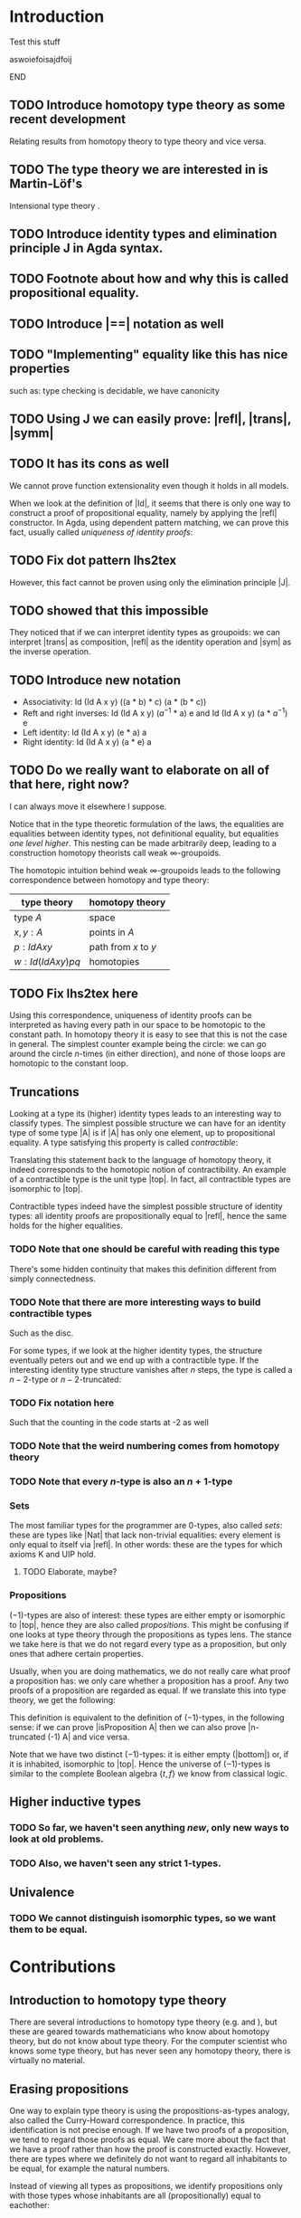 #+STARTUP: hidestars noindent showall
#+EXPORT_EXCLUDE_TAGS: noexport
#+OPTIONS:   TeX:t LaTeX:t skip:nil d:nil todo:t pri:nil tags:not-in-toc



* [[file:proposal.pdf][Proposal PDF file]]                                                :noexport:

* Introduction

*************** Test this stuff
aswoiefoisajdfoij
*************** END

** TODO Introduce homotopy type theory as some recent development

Relating results from homotopy theory to type theory and vice versa.

** TODO The type theory we are interested in is Martin-Löf's
   
Intensional type theory \cite{mltt}.

** TODO Introduce identity types and elimination principle J in Agda syntax.

** TODO Footnote about how and why this is called propositional equality.

\begin{code}
data Id (A : Set) (x : A) : A -> Set where
  refl : Id A x x
\end{code}

** TODO Introduce |==| notation as well

** TODO "Implementing" equality like this has nice properties
such as: type checking is decidable, we have canonicity

** TODO Using J we can easily prove: |refl|, |trans|, |symm|

** TODO It has its cons as well

We cannot prove function extensionality even though it holds in all
models.

When we look at the definition of |Id|, it seems that there is only
one way to construct a proof of propositional equality, namely by
applying the |refl| constructor. In Agda, using dependent pattern
matching, we can prove this fact, usually called /uniqueness of
identity proofs/:

\begin{code}
UIP : (A : Set) (x y : A) (p q : Id A x y) -> Id (Id A x y) p q
UIP A x .x refl refl = refl
\end{code}

** TODO Fix dot pattern lhs2tex

However, this fact cannot be proven using only the elimination
principle |J|.

** TODO \cite{groupoidinterpretation} showed that this impossible

They noticed that if we can interpret identity types as groupoids: we
can interpret |trans| as composition, |refl| as the identity operation
and |sym| as the inverse operation.

** TODO Introduce new notation

 - Associativity: Id (Id A x y) ((a * b) * c) (a * (b * c))
 - Reft and right inverses: Id (Id A x y) ($a^{-1}$ * a) e and Id
   (Id A x y) (a * $a^{-1}$) e 
 - Left identity: Id (Id A x y) (e * a) a
 - Right identity: Id (Id A x y) (a * e) a

** TODO Do we really want to elaborate on all of that here, right now?
I can always move it elsewhere I suppose.

Notice that in the type theoretic formulation of the laws, the
equalities are equalities between identity types, not definitional
equality, but equalities /one level higher/. This nesting can be made
arbitrarily deep, leading to a construction homotopy theorists call
weak $\infty$-groupoids.

The homotopic intuition behind weak $\infty$-groupoids leads to the
following correspondence between homotopy and type theory:

|-------------------------+----------------------|
| type theory             | homotopy theory      |
|-------------------------+----------------------|
| type $A$                | space                |
| $x, y : A$              | points in $A$        |
| $p : Id A x y$          | path from $x$ to $y$ |
| $w : Id (Id A x y) p q$ | homotopies           |
|-------------------------+----------------------|

** TODO Fix lhs2tex here

Using this correspondence, uniqueness of identity proofs can be
interpreted as having every path in our space to be homotopic to the
constant path. In homotopy theory it is easy to see that this is not
the case in general. The simplest counter example being the circle: we
can go around the circle $n$-times (in either direction), and none of
those loops are homotopic to the constant loop.

** Truncations

Looking at a type its (higher) identity types leads to an interesting
way to classify types. The simplest possible structure we can have for
an identity type of some type |A| is if |A| has only one element, up
to propositional equality. A type satisfying this property is called
/contractible/:

\begin{code}
isContractible : Set -> Set
isContractible A = Sigma A (\ center -> (x : A) -> (Id A center x))
\end{code}

Translating this statement back to the language of homotopy theory, it
indeed corresponds to the homotopic notion of contractibility. An
example of a contractible type is the unit type |top|. In fact, all
contractible types are isomorphic to |top|.

Contractible types indeed have the simplest possible structure of
identity types: all identity proofs are propositionally equal
to |refl|, hence the same holds for the higher equalities.

*** TODO Note that one should be careful with reading this type

There's some hidden continuity that makes this definition different
from simply connectedness.

*** TODO Note that there are more interesting ways to build contractible types

Such as the disc.

For some types, if we look at the higher identity types, the structure
eventually peters out and we end up with a contractible type. If the
interesting identity type structure vanishes after $n$ steps, the type is
called a $n-2$-type or $n-2$-truncated:

\begin{code}
n-truncated : Nat -> Set -> Set
n-truncated Z     A = isContractible A
n-truncated (S n) A = (x : A) -> (y : A) -> n-truncated n (Id A x y)
\end{code}

*** TODO Fix notation here

Such that the counting in the code starts at -2 as well

*** TODO Note that the weird numbering comes from homotopy theory

*** TODO Note that every $n$-type is also an $n+1$-type

*** Sets

The most familiar types for the programmer are $0$-types, also called
/sets/: these are types like |Nat| that lack non-trivial equalities:
every element is only equal to itself via |refl|. In other words:
these are the types for which axioms K and UIP hold.

**** TODO Elaborate, maybe?

*** Propositions

$(-1)$-types are also of interest: these types are either empty or
isomorphic to |top|, hence they are also called /propositions/. This
might be confusing if one looks at type theory through the
propositions as types lens. The stance we take here is that we do
not regard every type as a proposition, but only ones that adhere
certain properties.

Usually, when you are doing mathematics, we do not really care what
proof a proposition has: we only care whether a proposition has a
proof. Any two proofs of a proposition are regarded as equal. If we
translate this into type theory, we get the following:

\begin{code}
isProposition : Set -> Set
isProposition A = (x y : A) -> Id A x y
\end{code}

This definition is equivalent to the definition of $(-1)$-types, in the
following sense: if we can prove |isProposition A| then we can also
prove |n-truncated (-1) A| and vice versa.

Note that we have two distinct $(-1)$-types: it is either empty
(|bottom|) or, if it is inhabited, isomorphic to |top|. Hence the
universe of $(-1)$-types is similar to the complete Boolean algebra
$\{t,f\}$ we know from classical logic.

** Higher inductive types

*** TODO So far, we haven't seen anything /new/, only new ways to look at old problems.

*** TODO Also, we haven't seen any strict $1$-types.

** Univalence

*** TODO We cannot distinguish isomorphic types, so we want them to be equal.

* Contributions

** Introduction to homotopy type theory

There are several introductions to homotopy type theory
(e.g. \cite{awodeysurvey} and \cite{pelayosurvey}), but these are
geared towards mathematicians who know about homotopy theory, but do
not know about type theory. For the computer scientist who knows some
type theory, but has never seen any homotopy theory, there is
virtually no material.

\contribution{We provide an introduction to homotopy type theory for
the computer scientist who has some familiarity with type theory, but
does not have the background in homotopy theory.}

** Erasing propositions

One way to explain type theory is using the propositions-as-types
analogy, also called the Curry-Howard correspondence. In practice,
this identification is not precise enough. If we have two proofs of a
proposition, we tend to regard those proofs as equal. We care more
about the fact that we have a proof rather than how the proof is
constructed exactly. However, there are types where we definitely do
not want to regard all inhabitants to be equal, for example the
natural numbers.

Instead of viewing all types as propositions, we identify
propositions only with those types whose inhabitants are all
(propositionally) equal to eachother:

\begin{code}
isProposition : Set -> Set
isProposition A = (x y : A) -> Id A x y
\end{code}

In homotopy type theory a type that has this property is usually
called /(-1)-truncated/ or a /(-1)-type/.\footnote{The somewhat strange
numbering comes from homotopy theory, where 0-truncated intuitively
means that we have a set, (-1)-truncated a set of at most one element
and (-2)-truncated an empty set}

Examples of propositions are the empty type |bottom| and the unit
type |top|. In fact, we can prove that if a type is inhabitated and it
is a proposition, it is isomorphic to the unit type.

*** Comparison with collapsibility

The definition |isProposition| looks a lot like /collapsibility/
\citep{collapsibility}. Given some indexing type |I|, a family |D : I
-> Set| is called /collapsible/ if for all indices |i| and
inhabitants |x, y : D i|, |x| and |y| are definitionally equal. In
other words: every |D i| is either empty or has one element (up to
definitional equality).

If we know that a family is collapsible, we can optimise its
constructors and elimination operators by erasing certain parts, since
we know that the relevant parts (if there are any) can be recovered
from the indices.

Comparing the definition of collapsible families
to |isProposition|, we notice that they are largely the
same. |isProposition| is a can be seen as an internalised version of
collapsibility: we have replaced definitional equality with
propositional equality.

A question one might ask is whether the optimisations based on
collapsibility also hold for propositions. If our type theory
satisfies canonicity, propositional equality implies definitional
equality in the empty context. This means, that we can indeed use the
concept of propositions for the same optimisations as those for
collapsible families.

In homotopy type theory, one usually adds axioms such as the
univalence axiom, or axioms to implement higher inductive types. This
means we lose canonicity hence we no longer have that propositional
equality always implies definitional equality.

Not all is lost: let |B| be a type for which all proofs |p : Id B x y|
are definitionally equal to |refl| and let |A| be a (-1)-type, then
the only functions we |f : A -> B| we can write are (definitionally)
constant functions, hence we can at run-time ignore what value of |A|
we get exactly.

\contribution{We identify cases where $(-1)$-types can be safely erased:
we provide an optimisation in the spirit of \cite{collapsibility}}

*** Comparison with Prop in Coq

In Coq we can make the distinction between informative or
computational parts of our program (everything that lives in |Set|)
and logical parts (everything that lives in |Prop|). This distinction
is also used when extracting a Coq development to another language: we
can safely erase terms of sort |Prop|.

Another property of the |Prop| universe is that it is impredicative:
propositions can quantify over propositions. $(-1)$-types also have
this property in a certain sense.

\contribution{We provide a comparison between Coq's |Prop| universe to
the $(-1)$-types of homotopy type theory and our run-time optimisation.}

** Applications of homotopy type theory to programming

*** Quotients

Higher inductive types provide for a natural construction of
quotients. In pseudo-Agda this would look as follows:

\begin{code}
data Quotient (A : Set) (R : A -> A -> Proposition) : Set where
  project  : A -> Quotient A R
  relate   : (x y : A) -> R x y -> Id (Quotient A R) (project x) (project y)
  contr    : (x y : Quotient A R)  -> (p q : Id (Quotient A R) x y) 
                                   -> Id (Id (Quotient A R) x y) p q
\end{code}

Quotienting out by the given relation means that we need to regard two
terms |x| and |y| related to eachother with |R| as propositionally
equal, which is witnessed by the |relate| constructor. In order for
the result to be a set (in the sense of being a discrete groupoid), we
also need to ensure that it satisfies UIP, which in turn is witnessed
by the |contr| constructor.

\contribution{We compare this approach to quotients to other
approaches, such as definable quotients \citep{definablequotients}.}

*** Views on abstract types

The univalence axiom should make it more easy to work with views in a
dependently typed
setting.\footnote{http://homotopytypetheory.org/2012/11/12/abstract-types-with-isomorphic-types/
}

There are cases where it makes sense to have an implementation that
has more structure than we want to expose to the user using the
view. Instead of having an isomorphism, we then have a
section/retraction pair. Since we have quotients to our disposal, we
can make this into an isomorphism. 

\contribution{Identify examples of non-isomorphic views and determine
whether quotients are easy to work with for this use case.}
